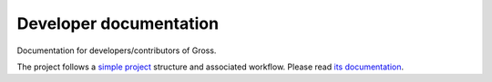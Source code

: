 Developer documentation
=======================
Documentation for developers/contributors of Gross.

The project follows a `simple project`_ structure and associated workflow. Please
read `its documentation <simple project_>`_.

.. _simple project: http://python-project.readthedocs.io/en/1.2.0/simple.html
